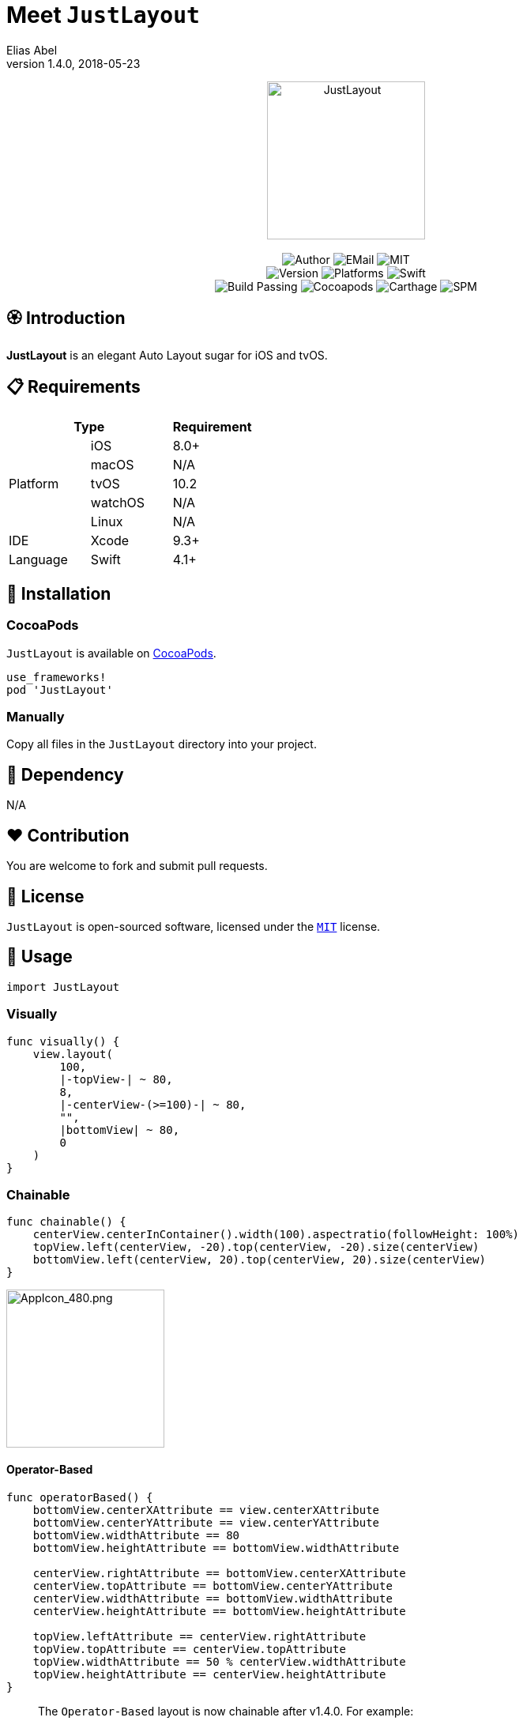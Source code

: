 :name: JustLayout
:author: Elias Abel
:author_esc: Elias%20Abel
:mail: admin@meniny.cn
:desc: an elegant Auto Layout sugar for iOS and tvOS
:icon: {name}.png
:version: 1.4.0
:na: N/A
:ios: 8.0
:macos: {na}
:watchos: {na}
:tvos: 10.2
:linux: {na}
:xcode: 9.3
:swift: 4.1
:license: MIT
:sep: %20%7C%20
:platform: iOS{sep}tvOS
:toclevels: 6
:toc-title: TOC
:source-highlighter: highlightjs
:icons: font
= Meet `{name}`
{author} <{mail}>
v{version}, 2018-05-23

[subs="attributes"]
++++
<p align="center">
  <img src="./Assets/{icon}" alt="{name}" height="200px">
  <br/><br/>
  <img alt="Author" src="https://img.shields.io/badge/author-{author_esc}-blue.svg">
  <img alt="EMail" src="https://img.shields.io/badge/mail-{mail}-orange.svg">
  <img alt="MIT" src="https://img.shields.io/badge/license-{license}-blue.svg">
  <br/>
  <img alt="Version" src="https://img.shields.io/badge/version-{version}-brightgreen.svg">
  <img alt="Platforms" src="https://img.shields.io/badge/platform-{platform}-lightgrey.svg">
  <img alt="Swift" src="https://img.shields.io/badge/swift-{swift}%2B-orange.svg">
  <br/>
  <img alt="Build Passing" src="https://img.shields.io/badge/build-passing-brightgreen.svg">
  <img alt="Cocoapods" src="https://img.shields.io/badge/cocoapods-compatible-brightgreen.svg">
  <img alt="Carthage" src="https://img.shields.io/badge/carthage-compatible-brightgreen.svg">
  <img alt="SPM" src="https://img.shields.io/badge/spm-compatible-brightgreen.svg">
</p>
++++

:toc:

== 🏵 Introduction

**{name}** is {desc}.

== 📋 Requirements

[%header]
|===
2+^m|Type 1+^m|Requirement

1.5+^.^|Platform ^|iOS ^|{ios}+
^|macOS ^|{macos}
^|tvOS ^|{tvos}
^|watchOS ^|{watchos}
^|Linux ^|{linux}

^|IDE ^|Xcode ^| {xcode}+
^|Language ^|Swift ^| {swift}+
|===

== 📲 Installation

=== CocoaPods

`{name}` is available on link:https://cocoapods.org[CocoaPods].

[source, ruby, subs="verbatim,attributes"]
----
use_frameworks!
pod '{name}'
----

=== Manually

Copy all files in the `{name}` directory into your project.

== 🛌 Dependency

{na}

== ❤️ Contribution

You are welcome to fork and submit pull requests.

== 🔖 License

`{name}` is open-sourced software, licensed under the link:./LICENSE.md[`{license}`] license.

== 🔫 Usage

[source, swift, subs="verbatim,attributes"]
----
import {name}
----

=== Visually

[source, swift, subs="verbatim,attributes"]
----
func visually() {
    view.layout(
        100,
        |-topView-| ~ 80,
        8,
        |-centerView-(>=100)-| ~ 80,
        "",
        |bottomView| ~ 80,
        0
    )
}
----

=== Chainable

[source, swift, subs="verbatim,attributes"]
----
func chainable() {
    centerView.centerInContainer().width(100).aspectratio(followHeight: 100%)
    topView.left(centerView, -20).top(centerView, -20).size(centerView)
    bottomView.left(centerView, 20).top(centerView, 20).size(centerView)
}
----

image::./Assets/AppIcon_480.png[AppIcon_480.png, 200]

#### Operator-Based

```swift
func operatorBased() {
    bottomView.centerXAttribute == view.centerXAttribute
    bottomView.centerYAttribute == view.centerYAttribute
    bottomView.widthAttribute == 80
    bottomView.heightAttribute == bottomView.widthAttribute

    centerView.rightAttribute == bottomView.centerXAttribute
    centerView.topAttribute == bottomView.centerYAttribute
    centerView.widthAttribute == bottomView.widthAttribute
    centerView.heightAttribute == bottomView.heightAttribute

    topView.leftAttribute == centerView.rightAttribute
    topView.topAttribute == centerView.topAttribute
    topView.widthAttribute == 50 % centerView.widthAttribute
    topView.heightAttribute == centerView.heightAttribute
}
```

[quote]
____
The `Operator-Based` layout is now chainable after v1.4.0. For example:

[source, swift]
----
someView.following(leftView).below(topView).size(centerView)
----

[source, swift]
----
someView.leftAttribute == leftView.rightAttribute
someView.topAttribute == topView.bottomAttribute
someView.widthAttribute == centerView.widthAttribute
someView.heightAttribute == centerView.heightAttribute
----
____

---

Made with icon:heart[2x] by {author}.
